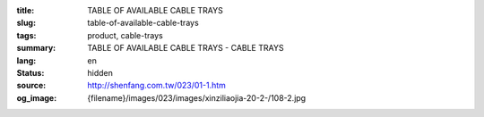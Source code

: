 :title: TABLE OF AVAILABLE CABLE TRAYS
:slug: table-of-available-cable-trays
:tags: product, cable-trays
:summary: TABLE OF AVAILABLE CABLE TRAYS - CABLE TRAYS
:lang: en
:status: hidden
:source: http://shenfang.com.tw/023/01-1.htm
:og_image: {filename}/images/023/images/xinziliaojia-20-2-/108-2.jpg
